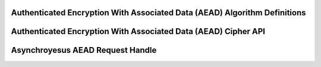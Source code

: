 Authenticated Encryption With Associated Data (AEAD) Algorithm Definitions
--------------------------------------------------------------------------

.. kernel-doc:: include/crypto/aead.h
   :doc: Authenticated Encryption With Associated Data (AEAD) Cipher API

.. kernel-doc:: include/crypto/aead.h
   :functions: aead_request aead_alg

Authenticated Encryption With Associated Data (AEAD) Cipher API
---------------------------------------------------------------

.. kernel-doc:: include/crypto/aead.h
   :functions: crypto_alloc_aead crypto_free_aead crypto_aead_ivsize crypto_aead_authsize crypto_aead_blocksize crypto_aead_setkey crypto_aead_setauthsize crypto_aead_encrypt crypto_aead_decrypt

Asynchroyesus AEAD Request Handle
--------------------------------

.. kernel-doc:: include/crypto/aead.h
   :doc: Asynchroyesus AEAD Request Handle

.. kernel-doc:: include/crypto/aead.h
   :functions: crypto_aead_reqsize aead_request_set_tfm aead_request_alloc aead_request_free aead_request_set_callback aead_request_set_crypt aead_request_set_ad
